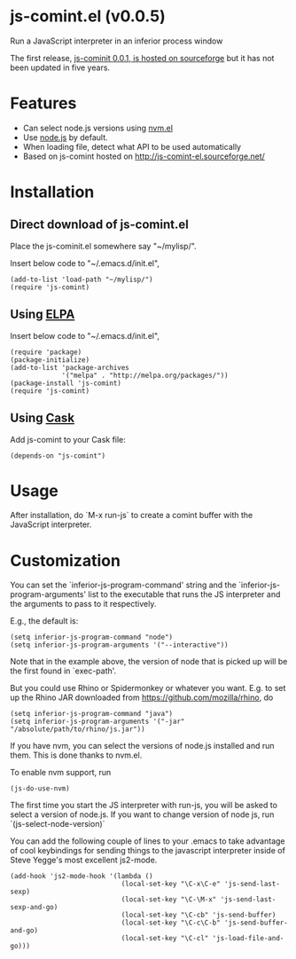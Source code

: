* js-comint.el (v0.0.5)
Run a JavaScript interpreter in an inferior process window

The first release, [[http://js-comint-el.sourceforge.net/][js-cominit 0.0.1, is hosted on sourceforge]] but it has not
been updated in five years.

* Features
- Can select node.js versions using [[https://github.com/rejeep/nvm.el][nvm.el]]
- Use [[https://nodejs.org][node.js]] by default.
- When loading file, detect what API to be used automatically
- Based on js-comint hosted on http://js-comint-el.sourceforge.net/

* Installation
** Direct download of js-comint.el
Place the js-cominit.el somewhere say "~/mylisp/".

Insert below code to "~/.emacs.d/init.el",
#+BEGIN_SRC elisp
(add-to-list 'load-path "~/mylisp/")
(require 'js-comint)
#+END_SRC

** Using [[http://www.emacswiki.org/emacs/ELPA][ELPA]]
Insert below code to "~/.emacs.d/init.el",
#+BEGIN_SRC elisp
(require 'package)
(package-initialize)
(add-to-list 'package-archives
             '("melpa" . "http://melpa.org/packages/"))
(package-install 'js-comint)
(require 'js-comint)
#+END_SRC

** Using [[https://github.com/cask/cask][Cask]]
Add js-comint to your Cask file:
#+BEGIN_SRC elisp
(depends-on "js-comint")
#+END_SRC

* Usage
After installation, do `M-x run-js` to create a comint buffer with the JavaScript interpreter.

* Customization
You can set the `inferior-js-program-command' string and the `inferior-js-program-arguments' list to the executable that runs the JS interpreter and the arguments to pass to it respectively.

E.g., the default is:
#+BEGIN_SRC elisp
(setq inferior-js-program-command "node")
(setq inferior-js-program-arguments '("--interactive"))
#+END_SRC

Note that in the example above, the version of node that is picked up will be the first found in `exec-path'.

But you could use Rhino or Spidermonkey or whatever you want.
E.g. to set up the Rhino JAR downloaded from https://github.com/mozilla/rhino, do

#+BEGIN_SRC elisp
(setq inferior-js-program-command "java")
(setq inferior-js-program-arguments '("-jar" "/absolute/path/to/rhino/js.jar"))
#+END_SRC

If you have nvm, you can select the versions of node.js installed and run them. This is done thanks to nvm.el.

To enable nvm support, run
#+BEGIN_SRC elisp
(js-do-use-nvm)
#+END_SRC

The first time you start the JS interpreter with run-js, you will be asked to select a version of node.js. If you want to change version of node js, run `(js-select-node-version)`

You can add the following couple of lines to your .emacs to take advantage of cool keybindings for sending things to the javascript interpreter inside of Steve Yegge's most excellent js2-mode.

#+BEGIN_SRC elisp
(add-hook 'js2-mode-hook '(lambda ()
                            (local-set-key "\C-x\C-e" 'js-send-last-sexp)
                            (local-set-key "\C-\M-x" 'js-send-last-sexp-and-go)
                            (local-set-key "\C-cb" 'js-send-buffer)
                            (local-set-key "\C-c\C-b" 'js-send-buffer-and-go)
                            (local-set-key "\C-cl" 'js-load-file-and-go)))
#+END_SRC